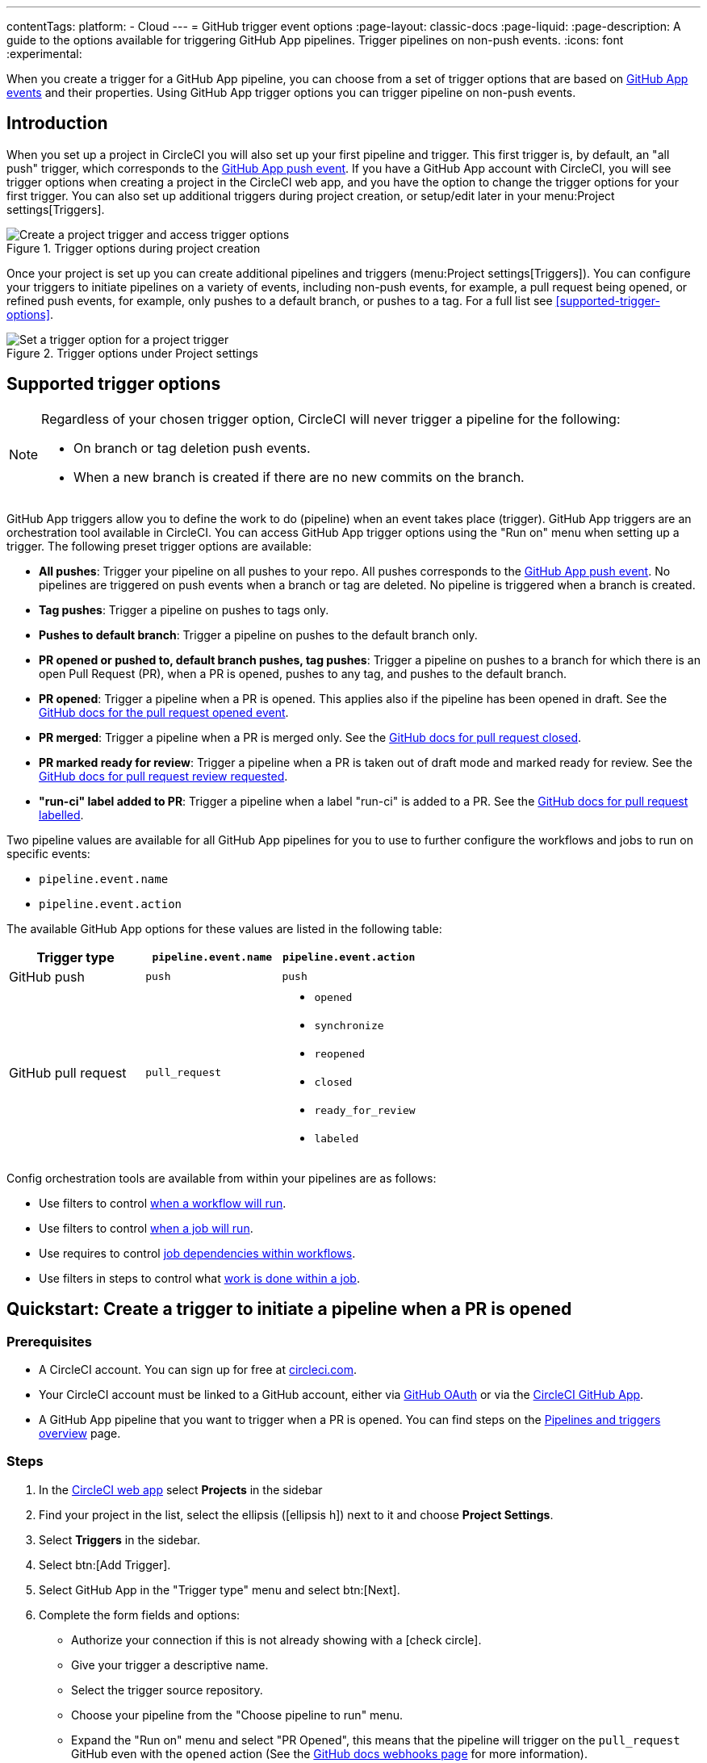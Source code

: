 ---
contentTags:
  platform:
  - Cloud
---
= GitHub trigger event options
:page-layout: classic-docs
:page-liquid:
:page-description: A guide to the options available for triggering GitHub App pipelines. Trigger pipelines on non-push events.
:icons: font
:experimental:

When you create a trigger for a GitHub App pipeline, you can choose from a set of trigger options that are based on link:https://docs.github.com/en/webhooks/webhook-events-and-payloads[GitHub App events] and their properties. Using GitHub App trigger options you can trigger pipeline on non-push events.

== Introduction

When you set up a project in CircleCI you will also set up your first pipeline and trigger. This first trigger is, by default, an "all push" trigger, which corresponds to the link:https://docs.github.com/en/webhooks/webhook-events-and-payloads#push[GitHub App push event]. If you have a GitHub App account with CircleCI, you will see trigger options when creating a project in the CircleCI web app, and you have the option to change the trigger options for your first trigger. You can also set up additional triggers during project creation, or setup/edit later in your menu:Project settings[Triggers].

.Trigger options during project creation
image::triggers/create-project-run-on.png[Create a project trigger and access trigger options]

Once your project is set up you can create additional pipelines and triggers (menu:Project settings[Triggers]). You can configure your triggers to initiate pipelines on a variety of events, including non-push events, for example, a pull request being opened, or refined push events, for example, only pushes to a default branch, or pushes to a tag. For a full list see <<supported-trigger-options>>.

.Trigger options under Project settings
image::triggers/run-on-open.png[Set a trigger option for a project trigger]

== Supported trigger options

[NOTE]
====
Regardless of your chosen trigger option, CircleCI will never trigger a pipeline for the following:

* On branch or tag deletion push events.
* When a new branch is created if there are no new commits on the branch.
====

GitHub App triggers allow you to define the work to do (pipeline) when an event takes place (trigger). GitHub App triggers are an orchestration tool available in CircleCI. You can access GitHub App trigger options using the "Run on" menu when setting up a trigger. The following preset trigger options are available:

* *All pushes*: Trigger your pipeline on all pushes to your repo. All pushes corresponds to the link:https://docs.github.com/en/webhooks/webhook-events-and-payloads#push[GitHub App push event]. No pipelines are triggered on push events when a branch or tag are deleted. No pipeline is triggered when a branch is created.
* *Tag pushes*: Trigger a pipeline on pushes to tags only.
* *Pushes to default branch*: Trigger a pipeline on pushes to the default branch only.
* *PR opened or pushed to, default branch pushes, tag pushes*: Trigger a pipeline on pushes to a branch for which there is an open Pull Request (PR), when a PR is opened, pushes to any tag, and pushes to the default branch.
* *PR opened*: Trigger a pipeline when a PR is opened. This applies also if the pipeline has been opened in draft. See the link:https://docs.github.com/en/webhooks/webhook-events-and-payloads?actionType=opened#pull_request[GitHub docs for the pull request opened event].
* *PR merged*: Trigger a pipeline when a PR is merged only. See the link:https://docs.github.com/en/webhooks/webhook-events-and-payloads?actionType=closed#pull_request[GitHub docs for pull request closed].
* *PR marked ready for review*: Trigger a pipeline when a PR is taken out of draft mode and marked ready for review. See the link:https://docs.github.com/en/webhooks/webhook-events-and-payloads?actionType=review_requested#pull_request[GitHub docs for pull request review requested].
* *"run-ci" label added to PR*: Trigger a pipeline when a label "run-ci" is added to a PR. See the link:https://docs.github.com/en/webhooks/webhook-events-and-payloads?actionType=labeled#pull_request[GitHub docs for pull request labelled].

Two pipeline values are available for all GitHub App pipelines for you to use to further configure the workflows and jobs to run on specific events:

* `pipeline.event.name`
* `pipeline.event.action`

The available GitHub App options for these values are listed in the following table:

[.table.table-striped]
[cols=3*, options="header", stripes=even]
|===
|Trigger type
|`pipeline.event.name`
|`pipeline.event.action`

|GitHub push
|`push`
|`push`

|GitHub pull request
|`pull_request`
a| * `opened`
* `synchronize`
* `reopened`
* `closed`
* `ready_for_review`
* `labeled`

|===


Config orchestration tools are available from within your pipelines are as follows:

* Use filters to control xref:configuration-reference#using-when-in-workflows[when a workflow will run].
* Use filters to control xref:configuration-reference#expression-based-job-filters[when a job will run].
* Use requires to control xref:configuration-reference#requires[job dependencies within workflows].
* Use filters in steps to control what xref:configuration-reference#the-when-step[work is done within a job].

== Quickstart: Create a trigger to initiate a pipeline when a PR is opened

=== Prerequisites

* A CircleCI account. You can sign up for free at link:https://circleci.com/signup/[circleci.com].
* Your CircleCI account must be linked to a GitHub account, either via xref:github-integration#[GitHub OAuth] or via the xref:github-apps-integration#[CircleCI GitHub App].
* A GitHub App pipeline that you want to trigger when a PR is opened. You can find steps on the xref:pipelines#add-or-edit-a-pipeline[Pipelines and triggers overview] page.

=== Steps

. In the link:https://app.circleci.com/[CircleCI web app] select **Projects** in the sidebar
. Find your project in the list, select the ellipsis (icon:ellipsis-h[]) next to it and choose **Project Settings**.
. Select **Triggers** in the sidebar.
. Select btn:[Add Trigger].
. Select GitHub App in the "Trigger type" menu and select btn:[Next].
. Complete the form fields and options:
** Authorize your connection if this is not already showing with a icon:check-circle[].
** Give your trigger a descriptive name.
** Select the trigger source repository.
** Choose your pipeline from the "Choose pipeline to run" menu.
** Expand the "Run on" menu and select "PR Opened", this means that the pipeline will trigger on the `pull_request` GitHub even with the `opened` action (See the link:https://docs.github.com/en/webhooks/webhook-events-and-payloads?actionType=opened#pull_request[GitHub docs webhooks page] for more information).
+
.Run on trigger options for GitHub App triggers
image::triggers/run-on-open-focus.png[Run on trigger options for GitHub App triggers]
** If prompted, enter a Config branch. This is the name of the branch that should be used to fetch your config file when a pipeline is triggered. This field is only required if your config is stored in a repository that is not the source of your trigger.
** If prompted, enter a Checkout branch. This is the name of the branch that should be used to check out your code when a link:https://circleci.com/docs/configuration-reference/#checkout[checkout step] is run. This field is only required if your chosen pipeline's Checkout source repository is not the source of your trigger.
. Select btn:[Save].

To verify your trigger is set up correctly, trigger an event (open a PR) from your repository.

== FAQs

=== Can I combine multiple trigger options?

No, different trigger event options cannot be combined in a single trigger. However, you can create multiple triggers for the same pipeline that listen for events from the same repository, with each trigger using a different trigger event option.

For example, by having one trigger with the trigger option "PR opened" and a second trigger with the trigger option "PR merged", your pipeline will trigger whenever a PR is opened or merged.

== Next steps

For more examples of using GitHub App trigger options, see the xref:orchestration-cookbook#[Orchestration cookbook].